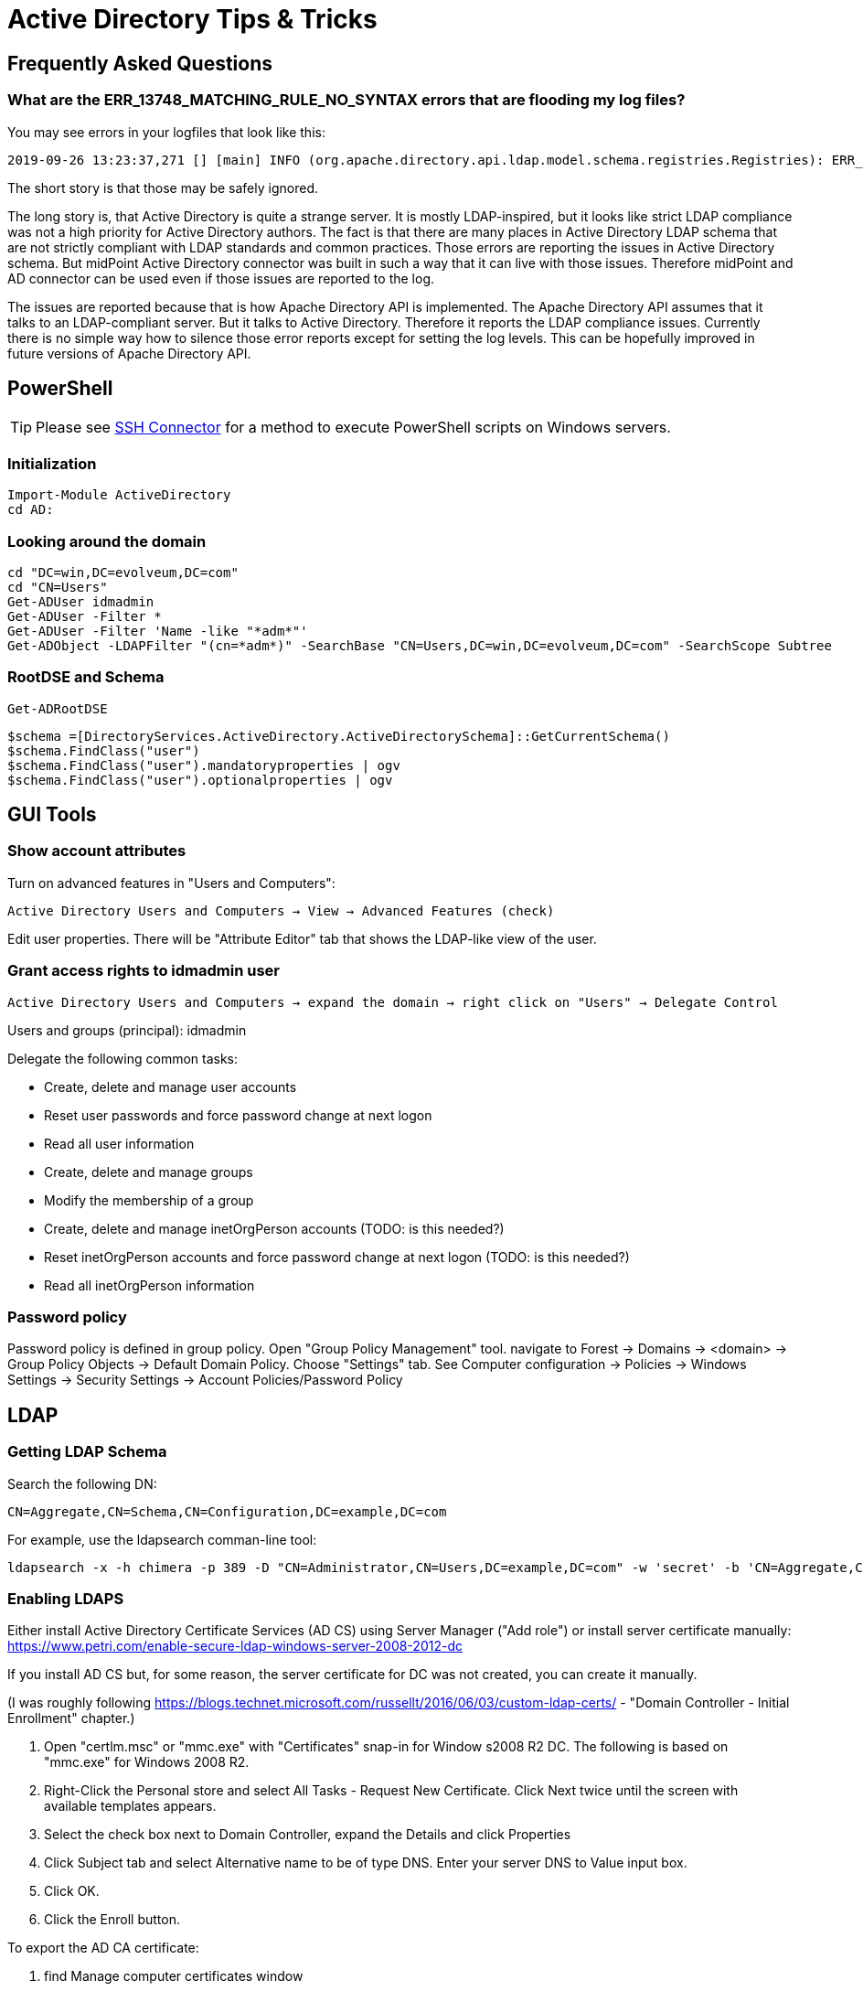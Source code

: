 = Active Directory Tips & Tricks
:page-nav-title: Tips & Tricks
:page-wiki-name: Active Directory Tips&Tricks
:page-wiki-id: 20709437
:page-wiki-metadata-create-user: semancik
:page-wiki-metadata-create-date: 2015-08-24T15:45:44.259+02:00
:page-wiki-metadata-modify-user: semancik
:page-wiki-metadata-modify-date: 2020-11-03T15:21:25.230+01:00
:page-toc: top
:page-upkeep-status: yellow

== Frequently Asked Questions

=== What are the ERR_13748_MATCHING_RULE_NO_SYNTAX errors that are flooding my log files?

You may see errors in your logfiles that look like this:

[source]
----
2019-09-26 13:23:37,271 [] [main] INFO (org.apache.directory.api.ldap.model.schema.registries.Registries): ERR_13748_MATCHING_RULE_NO_SYNTAX The MatchingRule 2.5.13.21 does not have a syntax. This is invalid
----

The short story is that those may be safely ignored.

The long story is, that Active Directory is quite a strange server.
It is mostly LDAP-inspired, but it looks like strict LDAP compliance was not a high priority for Active Directory authors.
The fact is that there are many places in Active Directory LDAP schema that are not strictly compliant with LDAP standards and common practices.
Those errors are reporting the issues in Active Directory schema.
But midPoint Active Directory connector was built in such a way that it can live with those issues.
Therefore midPoint and AD connector can be used even if those issues are reported to the log.

The issues are reported because that is how Apache Directory API is implemented.
The Apache Directory API assumes that it talks to an LDAP-compliant server.
But it talks to Active Directory.
Therefore it reports the LDAP compliance issues.
Currently there is no simple way how to silence those error reports except for setting the log levels.
This can be hopefully improved in future versions of Apache Directory API.

== PowerShell

TIP: Please see xref:/connectors/connectors/com.evolveum.polygon.connector.ssh.SshConnector/[SSH Connector] for a method to execute PowerShell scripts on Windows servers.

=== Initialization

[source]
----
Import-Module ActiveDirectory
cd AD:
----

=== Looking around the domain

[source]
----
cd "DC=win,DC=evolveum,DC=com"
cd "CN=Users"
Get-ADUser idmadmin
Get-ADUser -Filter *
Get-ADUser -Filter 'Name -like "*adm*"'
Get-ADObject -LDAPFilter "(cn=*adm*)" -SearchBase "CN=Users,DC=win,DC=evolveum,DC=com" -SearchScope Subtree
----

=== RootDSE and Schema

[source]
----
Get-ADRootDSE
----

[source]
----
$schema =[DirectoryServices.ActiveDirectory.ActiveDirectorySchema]::GetCurrentSchema()
$schema.FindClass("user")
$schema.FindClass("user").mandatoryproperties | ogv
$schema.FindClass("user").optionalproperties | ogv
----

== GUI Tools

=== Show account attributes

Turn on advanced features in "Users and Computers":

`Active Directory Users and Computers -> View -> Advanced Features (check)`

Edit user properties.
There will be "Attribute Editor" tab that shows the LDAP-like view of the user.

=== Grant access rights to idmadmin user

`Active Directory Users and Computers -> expand the domain -> right click on "Users" -> Delegate Control`

Users and groups (principal): idmadmin

Delegate the following common tasks:

* Create, delete and manage user accounts

* Reset user passwords and force password change at next logon

* Read all user information

* Create, delete and manage groups

* Modify the membership of a group

* Create, delete and manage inetOrgPerson accounts (TODO: is this needed?)

* Reset inetOrgPerson accounts and force password change at next logon (TODO: is this needed?)

* Read all inetOrgPerson information

=== Password policy

Password policy is defined in group policy.
Open "Group Policy Management" tool.
navigate to Forest -> Domains ->  <domain> -> Group Policy Objects -> Default Domain Policy.
Choose "Settings" tab.
See Computer configuration -> Policies -> Windows Settings -> Security Settings -> Account Policies/Password Policy

== LDAP

=== Getting LDAP Schema

Search the following DN:

`CN=Aggregate,CN=Schema,CN=Configuration,DC=example,DC=com`

For example, use the ldapsearch comman-line tool:

[source]
----
ldapsearch -x -h chimera -p 389 -D "CN=Administrator,CN=Users,DC=example,DC=com" -w 'secret' -b 'CN=Aggregate,CN=Schema,CN=Configuration,DC=example,DC=com' -s sub "(objectclass=*)"  * objectclasses attributetypes matchingrules syntaxes
----

=== Enabling LDAPS

Either install Active Directory Certificate Services (AD CS) using Server Manager ("Add role") or install server certificate manually: link:https://www.petri.com/enable-secure-ldap-windows-server-2008-2012-dc[https://www.petri.com/enable-secure-ldap-windows-server-2008-2012-dc]

If you install AD CS but, for some reason, the server certificate for DC was not created, you can create it manually.

(I was roughly following link:https://blogs.technet.microsoft.com/russellt/2016/06/03/custom-ldap-certs/[https://blogs.technet.microsoft.com/russellt/2016/06/03/custom-ldap-certs/] - "Domain Controller - Initial Enrollment" chapter.)

. Open "certlm.msc" or "mmc.exe" with "Certificates" snap-in for Window s2008 R2 DC.
The following is based on "mmc.exe" for Windows 2008 R2.

. Right-Click the Personal store and select All Tasks - Request New Certificate.
Click Next twice until the screen with available templates appears.

. Select the check box next to Domain Controller, expand the Details and click Properties

. Click Subject tab and select Alternative name to be of type DNS.
Enter your server DNS to Value input box.

. Click OK.

. Click the Enroll button.

To export the AD CA certificate:

. find Manage computer certificates window

. in Personal - Certificates

. in Server Manager select: Roles - AD Certificate Services - Enterprise PKI - (your authority certifikate)

. in the right window pane click Properties on your CA Certificate, then click Details and Copy to file...

. select DER encoded binary X.509 (.CER) format and save the file.

To import the AD CA certificate to midPoint keystore:

. stop midPoint

. backup $midpoint.home/keystore.jceks

. copy the CA certificate file (e.g. cacert.cer) to midPoint server

. run the following command: keytool -import -alias ad-ca -keystore $midpoint.home/keystore.jceks -storetype jceks -file cacert.cer

. start midPoint

If not working, please check if you already set up xref:/midpoint/reference/security/crypto/keystore-configuration/[javax.net.ssl.trustStore to midPoint keystore].

== See Also

* xref:/connectors/resources/active-directory/multidomain/[Active Directory Multi-Domain]

* xref:/connectors/resources/active-directory/powershell/[Powershell Support in AD/LDAP Connector]

